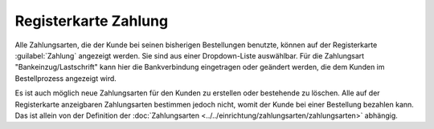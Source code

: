 ﻿Registerkarte Zahlung
=====================
Alle Zahlungsarten, die der Kunde bei seinen bisherigen Bestellungen benutzte, können auf der Registerkarte :guilabel:`Zahlung` angezeigt werden. Sie sind aus einer Dropdown-Liste auswählbar. Für die Zahlungsart \"Bankeinzug/Lastschrift\" kann hier die Bankverbindung eingetragen oder geändert werden, die dem Kunden im Bestellprozess angezeigt wird.

.. image:: ../../media/screenshots-de/oxbadw01.png
   :alt: 
   :height: 325
   :width: 650

Es ist auch möglich neue Zahlungsarten für den Kunden zu erstellen oder bestehende zu löschen. Alle auf der Registerkarte anzeigbaren Zahlungsarten bestimmen jedoch nicht, womit der Kunde bei einer Bestellung bezahlen kann. Das ist allein von der Definition der :doc:`Zahlungsarten <../../einrichtung/zahlungsarten/zahlungsarten>` abhängig.

.. Intern: oxbadw, Status:, F1: user_payment.html